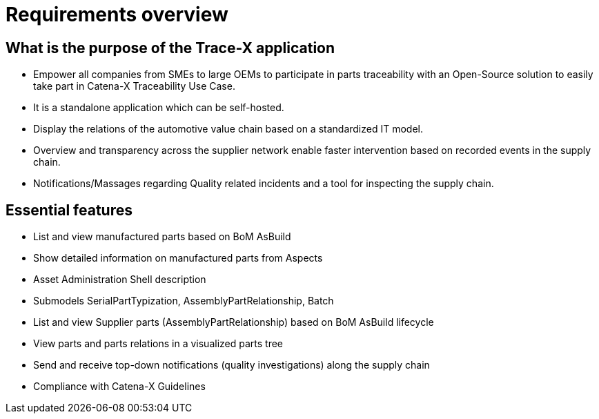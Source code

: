 = Requirements overview

== What is the purpose of the Trace-X application
* Empower all companies from SMEs to large OEMs to participate in parts traceability with an Open-Source solution to easily take part in Catena-X Traceability Use Case.
* It is a standalone application which can be self-hosted.
* Display the relations of the automotive value chain based on a standardized IT model.
* Overview and transparency across the supplier network enable faster intervention based on recorded events in the supply chain.
* Notifications/Massages regarding Quality related incidents and a tool for inspecting the supply chain.

== Essential features
* List and view manufactured parts based on BoM AsBuild
* Show detailed information on manufactured parts from Aspects
* Asset Administration Shell description
* Submodels SerialPartTypization, AssemblyPartRelationship, Batch
* List and view Supplier parts (AssemblyPartRelationship) based on BoM AsBuild lifecycle
* View parts and parts relations in a visualized parts tree
* Send and receive top-down notifications (quality investigations) along the supply chain
* Compliance with Catena-X Guidelines
